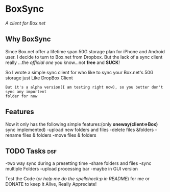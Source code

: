 
* BoxSync
/A client for Box.net/

** Why BoxSync

Since Box.net offer a lifetime span 50G storage plan for iPhone and Android user.
I decide to turn to Box.net from Dropbox. But the lack of a sync
client really ...the /official one/ you know...not *free* and *SUCK*!

So I wrote a simple sync client for who like to sync your Box.net's
50G storage  just Like DropBox Client


=But it's a alpha version(I am testing right now), so you better don't sync any importent
folder for now=

** Features
Now it only has the following simple features:(only *oneway(client=>Box)* sync implemented)
-upload new folders and files 
-delete files &folders 
-rename files & folders
-move files & folders

** TODO Tasks								:dsf:
-two way sync during  a presetting time
-share folders and files
-sync multiple Folders
-upload processing bar
-maybe in GUI version

Test the Code (/or help me do the spellcheck:p in README/) for me or DONATE to keep it
Alive, Really Appreciate!

